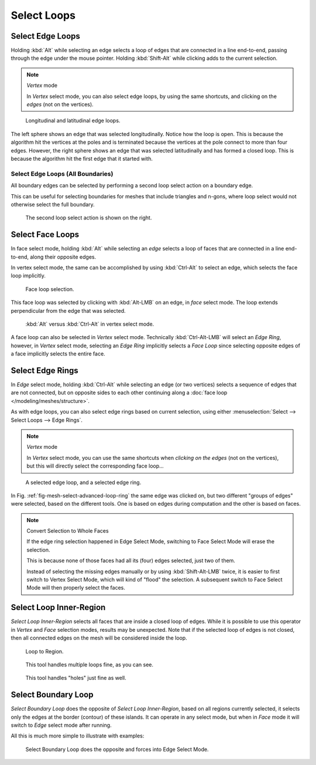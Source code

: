 
************
Select Loops
************

.. _bpy.ops.mesh.loop_select:
.. _bpy.ops.mesh.loop_multi_select:

Select Edge Loops
=================

.. reference::

   :Mode:      Edit Mode (Vertex or Edge select mode)
   :Menu:      :menuselection:`Select --> Select Loops --> Edge Loops`
   :Shortcut:  :kbd:`Alt-LMB`, or :kbd:`Shift-Alt-LMB` for modifying existing selection.

Holding :kbd:`Alt` while selecting an edge selects a loop of edges that are connected in
a line end-to-end, passing through the edge under the mouse pointer.
Holding :kbd:`Shift-Alt` while clicking adds to the current selection.

.. note:: *Vertex* mode

   In *Vertex* select mode, you can also select edge loops, by using the same shortcuts,
   and clicking on the *edges* (not on the vertices).

.. figure:: /images/modeling_meshes_selecting_loops_edge-loops.png

   Longitudinal and latitudinal edge loops.

The left sphere shows an edge that was selected longitudinally. Notice how the loop is open.
This is because the algorithm hit the vertices at the poles and is terminated
because the vertices at the pole connect to more than four edges. However,
the right sphere shows an edge that was selected latitudinally and has formed a closed loop.
This is because the algorithm hit the first edge that it started with.


Select Edge Loops (All Boundaries)
----------------------------------

All boundary edges can be selected by performing a second loop select action on a boundary edge.

This can be useful for selecting boundaries for meshes that include triangles and n-gons,
where loop select would not otherwise select the full boundary.

.. figure:: /images/modeling_meshes_selecting_loops_edge-boundary-loops.png

   The second loop select action is shown on the right.


.. _modeling-meshes-selecting-face-loops:

Select Face Loops
=================

.. reference::

   :Mode:      Edit Mode (Face or Vertex select modes)
   :Shortcut:  :kbd:`Alt-LMB` or :kbd:`Shift-Alt-LMB` for modifying existing selection.

In face select mode, holding :kbd:`Alt` while selecting an *edge* selects a loop of
faces that are connected in a line end-to-end, along their opposite edges.

In vertex select mode,
the same can be accomplished by using :kbd:`Ctrl-Alt` to select an edge,
which selects the face loop implicitly.

.. figure:: /images/modeling_meshes_selecting_loops_face-loops.png

   Face loop selection.

This face loop was selected by clicking with :kbd:`Alt-LMB` on an edge,
in *face* select mode.
The loop extends perpendicular from the edge that was selected.

.. figure:: /images/modeling_meshes_selecting_loops_face-loops-vertex.png

   :kbd:`Alt` versus :kbd:`Ctrl-Alt` in vertex select mode.

A face loop can also be selected in *Vertex* select mode.
Technically :kbd:`Ctrl-Alt-LMB` will select an *Edge Ring*,
however, in *Vertex* select mode, selecting an *Edge Ring* implicitly
selects a *Face Loop* since selecting opposite edges of a face implicitly selects
the entire face.


.. _modeling-meshes-selecting-edge-rings:
.. _bpy.ops.mesh.select_edge_ring:

Select Edge Rings
=================

.. reference::

   :Mode:      Edit Mode
   :Menu:      :menuselection:`Select --> Select Loops --> Edge Rings`
   :Shortcut:  :kbd:`Ctrl-Alt-LMB`

In *Edge* select mode, holding :kbd:`Ctrl-Alt`
while selecting an edge (or two vertices) selects a sequence of edges that are not connected,
but on opposite sides to each other continuing along a :doc:`face loop </modeling/meshes/structure>`.

As with edge loops, you can also select edge rings based on current selection,
using either :menuselection:`Select --> Select Loops --> Edge Rings`.

.. note:: *Vertex* mode

   In *Vertex* select mode, you can use the same shortcuts when *clicking on the edges* (not on the vertices),
   but this will directly select the corresponding face loop...

.. _fig-mesh-select-advanced-loop-ring:

.. figure:: /images/modeling_meshes_selecting_loops_edge-ring.png

   A selected edge loop, and a selected edge ring.

In Fig. :ref:`fig-mesh-select-advanced-loop-ring` the same edge was clicked on,
but two different "groups of edges" were selected, based on the different tools.
One is based on edges during computation and the other is based on faces.

.. note:: Convert Selection to Whole Faces

   If the edge ring selection happened in Edge Select Mode, switching to Face Select Mode will erase the selection.

   This is because none of those faces had all its (four) edges selected,
   just two of them.

   Instead of selecting the missing edges manually or by using :kbd:`Shift-Alt-LMB` twice,
   it is easier to first switch to Vertex Select Mode, which will kind of "flood" the selection.
   A subsequent switch to Face Select Mode will then properly select the faces.


.. _bpy.ops.mesh.loop_to_region:

Select Loop Inner-Region
========================

.. reference::

   :Mode:      Edit Mode (Edge select mode)
   :Menu:      :menuselection:`Select --> Select Loops --> Select Loop Inner-Region`

*Select Loop Inner-Region* selects all faces that are inside a closed loop of edges.
While it is possible to use this operator in *Vertex* and *Face* selection modes, results may be unexpected.
Note that if the selected loop of edges is not closed,
then all connected edges on the mesh will be considered inside the loop.

.. figure:: /images/modeling_meshes_selecting_loops_inner-region1.png

   Loop to Region.

.. figure:: /images/modeling_meshes_selecting_loops_inner-region2.png

   This tool handles multiple loops fine, as you can see.

.. figure:: /images/modeling_meshes_selecting_loops_inner-region3.png

   This tool handles "holes" just fine as well.


.. _bpy.ops.mesh.region_to_loop:

Select Boundary Loop
====================

.. reference::

   :Mode:      Edit Mode (Edge select mode)
   :Menu:      :menuselection:`Select --> Select Loops --> Select Boundary Loop`

*Select Boundary Loop* does the opposite of *Select Loop Inner-Region*,
based on all regions currently selected, it selects only the edges at the border (contour) of these islands.
It can operate in any select mode, but when in *Face* mode it will switch to *Edge* select mode after running.

All this is much more simple to illustrate with examples:

.. figure:: /images/modeling_meshes_selecting_loops_boundary-loop.png

   Select Boundary Loop does the opposite and forces into Edge Select Mode.
